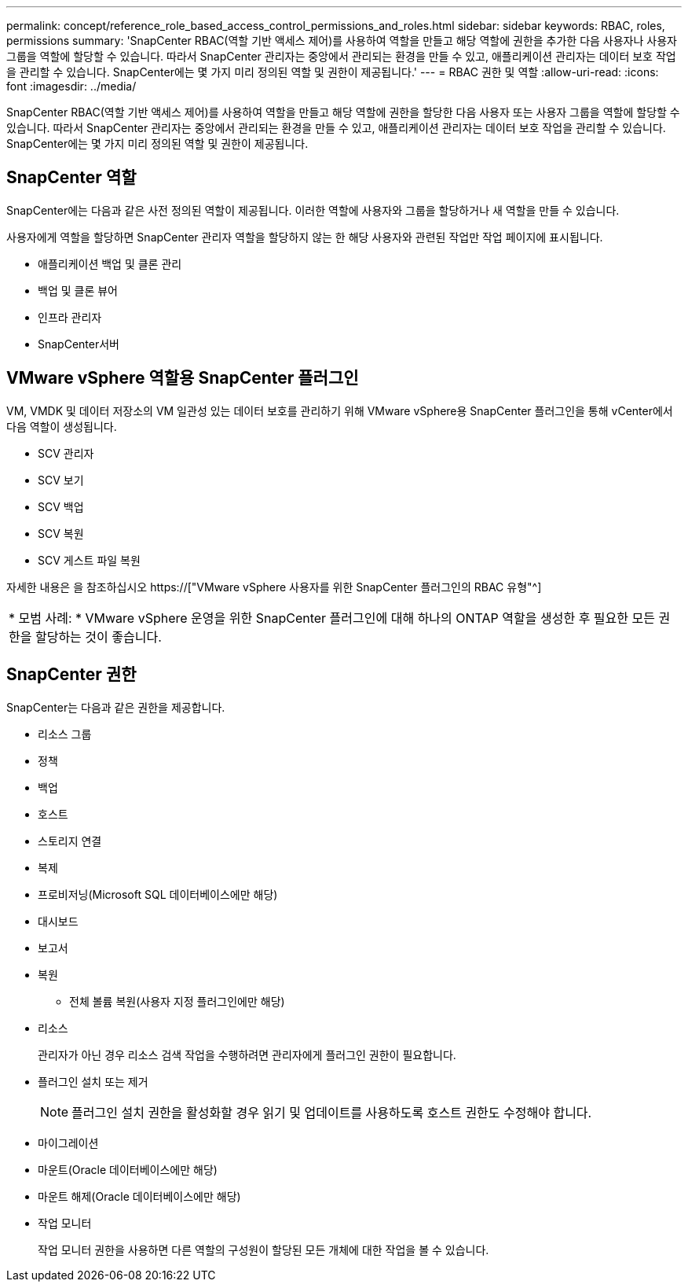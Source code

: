 ---
permalink: concept/reference_role_based_access_control_permissions_and_roles.html 
sidebar: sidebar 
keywords: RBAC, roles, permissions 
summary: 'SnapCenter RBAC(역할 기반 액세스 제어)를 사용하여 역할을 만들고 해당 역할에 권한을 추가한 다음 사용자나 사용자 그룹을 역할에 할당할 수 있습니다. 따라서 SnapCenter 관리자는 중앙에서 관리되는 환경을 만들 수 있고, 애플리케이션 관리자는 데이터 보호 작업을 관리할 수 있습니다. SnapCenter에는 몇 가지 미리 정의된 역할 및 권한이 제공됩니다.' 
---
= RBAC 권한 및 역할
:allow-uri-read: 
:icons: font
:imagesdir: ../media/


[role="lead"]
SnapCenter RBAC(역할 기반 액세스 제어)를 사용하여 역할을 만들고 해당 역할에 권한을 할당한 다음 사용자 또는 사용자 그룹을 역할에 할당할 수 있습니다. 따라서 SnapCenter 관리자는 중앙에서 관리되는 환경을 만들 수 있고, 애플리케이션 관리자는 데이터 보호 작업을 관리할 수 있습니다. SnapCenter에는 몇 가지 미리 정의된 역할 및 권한이 제공됩니다.



== SnapCenter 역할

SnapCenter에는 다음과 같은 사전 정의된 역할이 제공됩니다. 이러한 역할에 사용자와 그룹을 할당하거나 새 역할을 만들 수 있습니다.

사용자에게 역할을 할당하면 SnapCenter 관리자 역할을 할당하지 않는 한 해당 사용자와 관련된 작업만 작업 페이지에 표시됩니다.

* 애플리케이션 백업 및 클론 관리
* 백업 및 클론 뷰어
* 인프라 관리자
* SnapCenter서버




== VMware vSphere 역할용 SnapCenter 플러그인

VM, VMDK 및 데이터 저장소의 VM 일관성 있는 데이터 보호를 관리하기 위해 VMware vSphere용 SnapCenter 플러그인을 통해 vCenter에서 다음 역할이 생성됩니다.

* SCV 관리자
* SCV 보기
* SCV 백업
* SCV 복원
* SCV 게스트 파일 복원


자세한 내용은 을 참조하십시오 https://["VMware vSphere 사용자를 위한 SnapCenter 플러그인의 RBAC 유형"^]

|===


| * 모범 사례: * VMware vSphere 운영을 위한 SnapCenter 플러그인에 대해 하나의 ONTAP 역할을 생성한 후 필요한 모든 권한을 할당하는 것이 좋습니다. 
|===


== SnapCenter 권한

SnapCenter는 다음과 같은 권한을 제공합니다.

* 리소스 그룹
* 정책
* 백업
* 호스트
* 스토리지 연결
* 복제
* 프로비저닝(Microsoft SQL 데이터베이스에만 해당)
* 대시보드
* 보고서
* 복원
+
** 전체 볼륨 복원(사용자 지정 플러그인에만 해당)


* 리소스
+
관리자가 아닌 경우 리소스 검색 작업을 수행하려면 관리자에게 플러그인 권한이 필요합니다.

* 플러그인 설치 또는 제거
+

NOTE: 플러그인 설치 권한을 활성화할 경우 읽기 및 업데이트를 사용하도록 호스트 권한도 수정해야 합니다.

* 마이그레이션
* 마운트(Oracle 데이터베이스에만 해당)
* 마운트 해제(Oracle 데이터베이스에만 해당)
* 작업 모니터
+
작업 모니터 권한을 사용하면 다른 역할의 구성원이 할당된 모든 개체에 대한 작업을 볼 수 있습니다.


